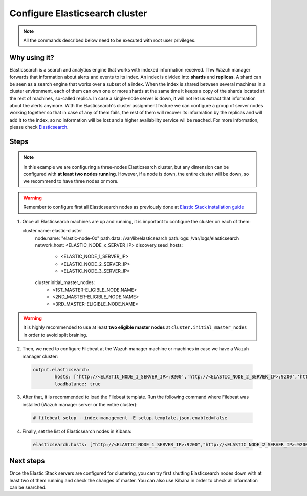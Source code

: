 .. Copyright (C) 2019 Wazuh, Inc.

.. _configure_elasticsearch_cluster:

Configure Elasticsearch cluster
=======================================

.. note:: All the commands described below need to be executed with root user privileges.

Why using it?
-----------

Elasticsearch is a search and analytics engine that works with indexed information received. Thw Wazuh manager forwards that information about alerts and events to its index. An index is divided into **shards** and **replicas**. A shard can be seen as a search engine that 
works over a subset of a index. When the index is shared between several machines in a cluster environment, each of them can own one or more shards at the same time it keeps a copy of the shards located at the rest of machines, so-called replica. In case a single-node server 
is down, it will not let us extract that information about the alerts anymore. With the Elasticsearch's cluster assignment feature we can configure a group of server nodes working together so that in case of any of them fails, the rest of them will recover its information by 
the replicas and will add it to the index, so no information will be lost and a higher availability service wil be reached. For more information, please check `Elasticsearch <https://www.elastic.co/products/elasticsearch>`_.


Steps
-------------

.. note:: In this example we are configuring a three-nodes Elasticsearch cluster, but any dimension can be configured with **at least two nodes running**. However, if a node is down, the entire cluster will be down, so we recommend to have three nodes or more.

.. warning:: Remember to configure first all Elasticsearch nodes as previously done at `Elastic Stack installation guide <https://documentation.wazuh.com/current/installation-guide/installing-elastic-stack/>`_

1. Once all Elasticsearch machines are up and running, it is important to configure the cluster on each of them:

   .. code-block:: yaml

   cluster.name: elastic-cluster
	 node.name: "elastic-node-0x"
	 path.data: /var/lib/elasticsearch
	 path.logs: /var/logs/elasticsearch
	 network.host: <ELASTIC_NODE_x_SERVER_IP>
	 discovery.seed_hosts:
	  - <ELASTIC_NODE_1_SERVER_IP>
	  - <ELASTIC_NODE_2_SERVER_IP>
	  - <ELASTIC_NODE_3_SERVER_IP>
	 cluster.initial_master_nodes:
	  - <1ST_MASTER-ELIGIBLE_NODE.NAME>
	  - <2ND_MASTER-ELIGIBLE_NODE.NAME>
	  - <3RD_MASTER-ELIGIBLE_NODE.NAME>
	 
   
.. warning:: It is highly recommended to use at least **two eligible master nodes** at ``cluster.initial_master_nodes`` in order to avoid split braining. 
   

2. Then, we need to configure Filebeat at the Wazuh manager machine or machines in case we have a Wazuh manager cluster:

  .. code-block:: yaml
  
	output.elasticsearch:
		hosts: ['http://<ELASTIC_NODE_1_SERVER_IP>:9200','http://<ELASTIC_NODE_2_SERVER_IP>:9200','http://<ELASTIC_NODE_3_SERVER_IP>:9200']
		loadbalance: true
  

3. After that, it is recommended to load the Filebeat template. Run the following command where Filebeat was installed (Wazuh manager server or the entire cluster):

  .. code-block:: console

    # filebeat setup --index-management -E setup.template.json.enabled=false


4. Finally, set the list of Elasticsearch nodes in Kibana:

  .. code-block:: yaml
	
	elasticsearch.hosts: ["http://<ELASTIC_NODE_1_SERVER_IP>:9200","http://<ELASTIC_NODE_2_SERVER_IP>:9200","http://<ELASTIC_NODE_3_SERVER_IP>:9200"]
	
	
Next steps
----------

Once the Elastic Stack servers are configured for clustering, you can try first shutting Elasticsearch nodes down with at least two of them running and check the changes of master. You can also use Kibana in order to check all information can be searched.
